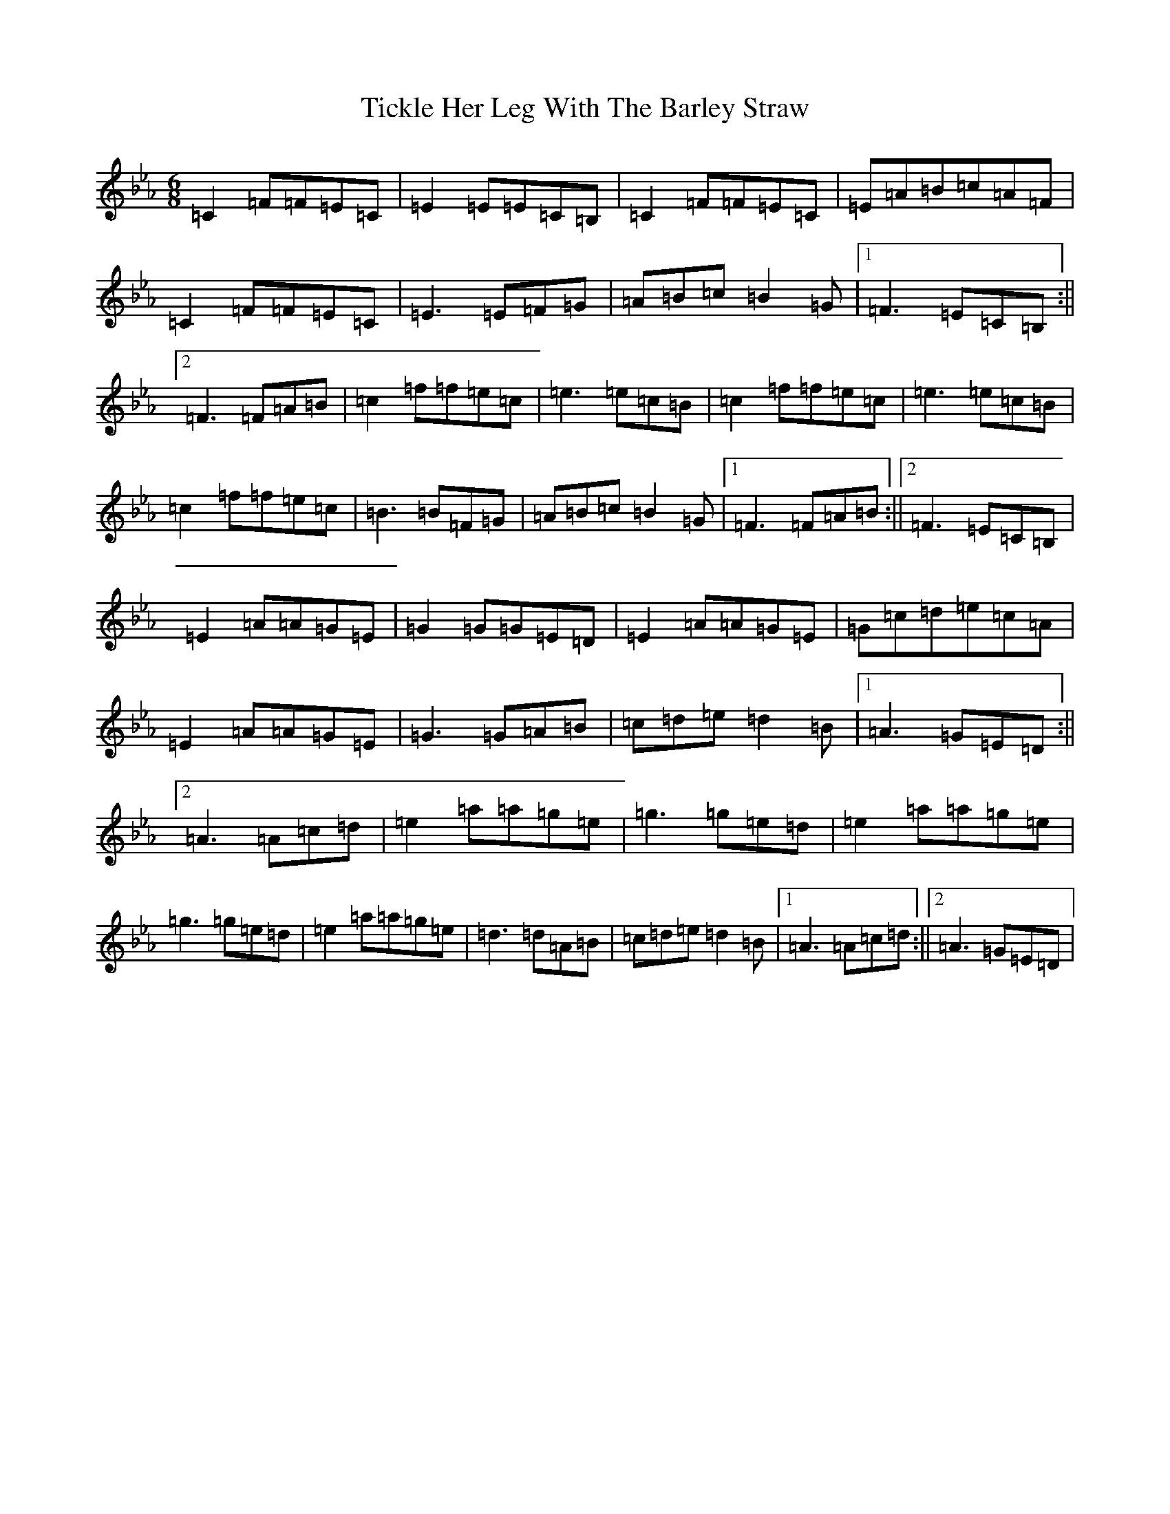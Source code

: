 X: 21079
T: Tickle Her Leg With The Barley Straw
S: https://thesession.org/tunes/1839#setting15269
Z: D minor
R: jig
M:6/8
L:1/8
K: C minor
=C2=F=F=E=C|=E2=E=E=C=B,|=C2=F=F=E=C|=E=A=B=c=A=F|=C2=F=F=E=C|=E3=E=F=G|=A=B=c=B2=G|1=F3=E=C=B,:||2=F3=F=A=B|=c2=f=f=e=c|=e3=e=c=B|=c2=f=f=e=c|=e3=e=c=B|=c2=f=f=e=c|=B3=B=F=G|=A=B=c=B2=G|1=F3=F=A=B:||2=F3=E=C=B,|=E2=A=A=G=E|=G2=G=G=E=D|=E2=A=A=G=E|=G=c=d=e=c=A|=E2=A=A=G=E|=G3=G=A=B|=c=d=e=d2=B|1=A3=G=E=D:||2=A3=A=c=d|=e2=a=a=g=e|=g3=g=e=d|=e2=a=a=g=e|=g3=g=e=d|=e2=a=a=g=e|=d3=d=A=B|=c=d=e=d2=B|1=A3=A=c=d:||2=A3=G=E=D|